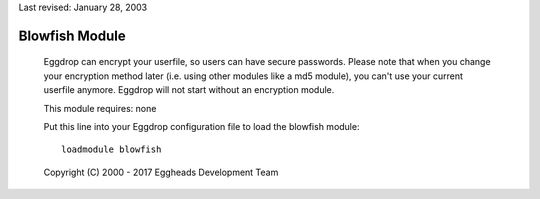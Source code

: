Last revised: January 28, 2003

.. _blowfish:

===============
Blowfish Module
===============

  Eggdrop can encrypt your userfile, so users can have secure passwords.
  Please note that when you change your encryption method later (i.e. using
  other modules like a md5 module), you can't use your current userfile
  anymore. Eggdrop will not start without an encryption module.

  This module requires: none

  Put this line into your Eggdrop configuration file to load the blowfish
  module::

    loadmodule blowfish

  Copyright (C) 2000 - 2017 Eggheads Development Team
